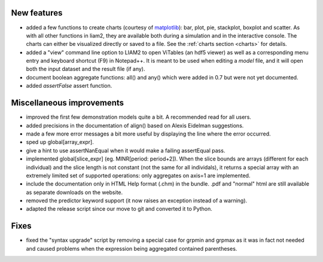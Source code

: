 New features
------------

* added a few functions to create charts (courtesy of `matplotlib
  <http://matplotlib.org>`_): bar, plot, pie, stackplot, boxplot and scatter.
  As with all other functions in liam2, they are available both during a
  simulation and in the interactive console. The charts can either be
  visualized directly or saved to a file. See the :ref:`charts section <charts>`
  for details.

* added a "view" command line option to LIAM2 to open ViTables (an hdf5
  viewer) as well as a corresponding menu entry and keyboard shortcut (F9) in
  Notepad++. It is meant to be used when editing a *model* file, and it will
  open both the input dataset and the result file (if any).

* document boolean aggregate functions: all() and any() which were
  added in 0.7 but were not yet documented.

* added *assertFalse* assert function.

Miscellaneous improvements
--------------------------

* improved the first few demonstration models quite a bit. A recommended read
  for all users.

* added precisions in the documentation of align() based on Alexis Eidelman
  suggestions.

* made a few more error messages a bit more useful by displaying the line
  where the error occurred.

* sped up global[array_expr].

* give a hint to use assertNanEqual when it would make a failing assertEqual
  pass.

* implemented global[slice_expr] (eg. MINR[period: period+2]). When the
  slice bounds are arrays (different for each individual) and the slice
  length is not constant (not the same for all individals),
  it returns a special array with an extremely limited set of supported
  operations: only aggregates on axis=1 are implemented.

* include the documentation only in HTML Help format (.chm) in the bundle.
  .pdf and "normal" html are still available as separate downloads on the
  website.

* removed the predictor keyword support (it now raises an exception instead
  of a warning).

* adapted the release script since our move to git and converted it to Python.

Fixes
-----

* fixed the "syntax upgrade" script by removing a special case for grpmin and
  grpmax as it was in fact not needed and caused problems when the expression
  being aggregated contained parentheses.